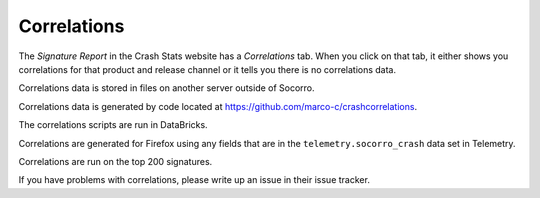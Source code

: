 .. _correlations-chapter:

============
Correlations
============

The *Signature Report* in the Crash Stats website has a *Correlations* tab.
When you click on that tab, it either shows you correlations for that product
and release channel or it tells you there is no correlations data.

Correlations data is stored in files on another server outside of Socorro.

Correlations data is generated by code located at
`<https://github.com/marco-c/crashcorrelations>`_.

The correlations scripts are run in DataBricks.

Correlations are generated for Firefox using any fields that are in the
``telemetry.socorro_crash`` data set in Telemetry.

Correlations are run on the top 200 signatures.

If you have problems with correlations, please write up an issue in their issue
tracker.

.. seealso::

   See :ref:`telemetry-chapter` for adding fields to ``telemetry.socorro_crash``.
